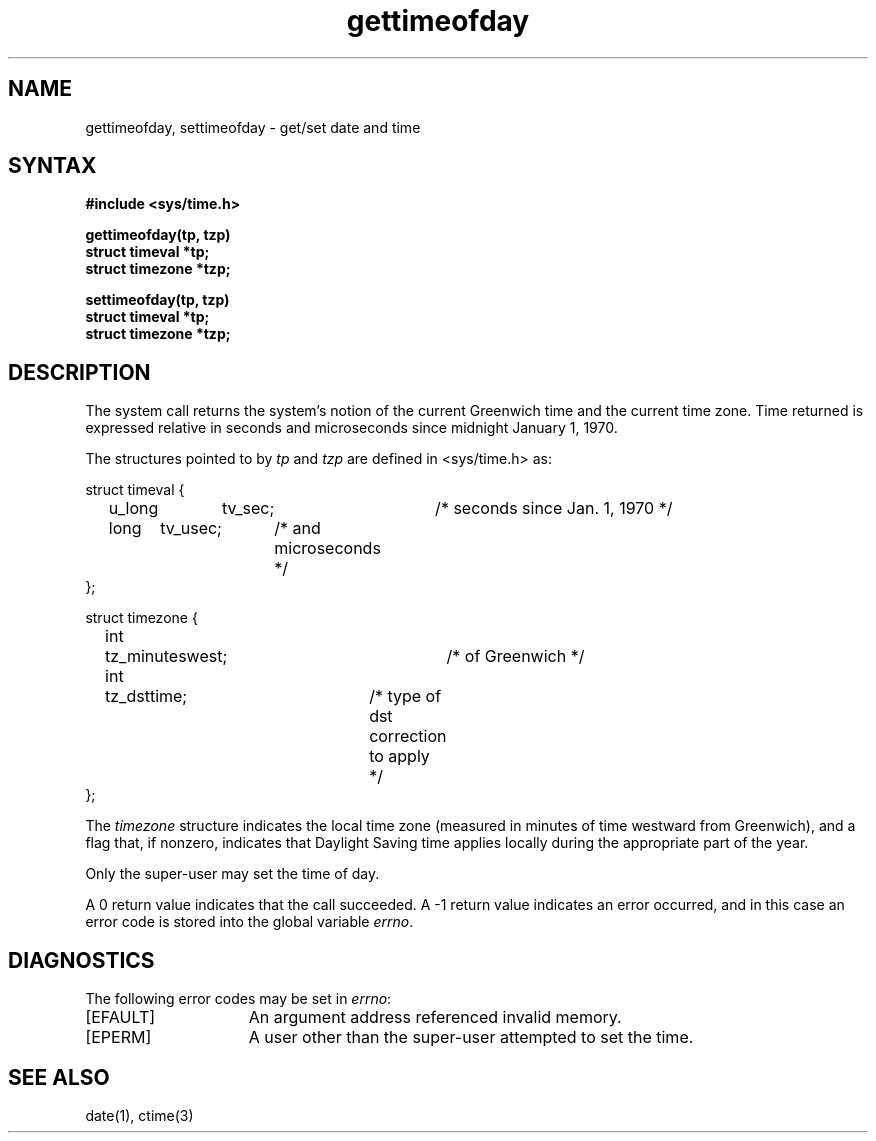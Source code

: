 .TH gettimeofday 2
.SH NAME
gettimeofday, settimeofday \- get/set date and time
.SH SYNTAX
.nf
.ft B
#include <sys/time.h>
.PP
.ft B
gettimeofday(tp, tzp)
struct timeval *tp;
struct timezone *tzp;
.PP
.ft B
settimeofday(tp, tzp)
struct timeval *tp;
struct timezone *tzp;
.fi
.SH DESCRIPTION
The
.PN gettimeofday
system call
returns the system's notion of the current Greenwich time and
the current time zone.  Time returned is expressed relative
in seconds and microseconds since midnight January 1, 1970.
.PP
The structures pointed to by
.I tp
and
.I tzp
are defined in <sys/time.h>
as:
.PP
.EX
struct timeval {
	u_long	tv_sec;		/* seconds since Jan. 1, 1970 */
	long	tv_usec;	/* and microseconds */
};
.sp 1
struct timezone {
	int	tz_minuteswest;	/* of Greenwich */
	int	tz_dsttime;	/* type of dst correction to apply */
};
.EE
.PP
The 
.I timezone
structure indicates the local time zone
(measured in minutes of time westward from Greenwich),
and a flag that, if nonzero, indicates that
Daylight Saving time applies locally during
the appropriate part of the year.
.PP
Only the super-user may set the time of day.
.PP
A 0 return value indicates that the call succeeded.
A \-1 return value indicates an error occurred, and in this
case an error code is stored into the global variable \fIerrno\fP.
.SH DIAGNOSTICS
The following error codes may be set in \fIerrno\fP:
.TP 15
[EFAULT]
An argument address referenced invalid memory.
.TP 15
[EPERM]
A user other than the super-user attempted to set the time.
.SH "SEE ALSO"
date(1), ctime(3)
